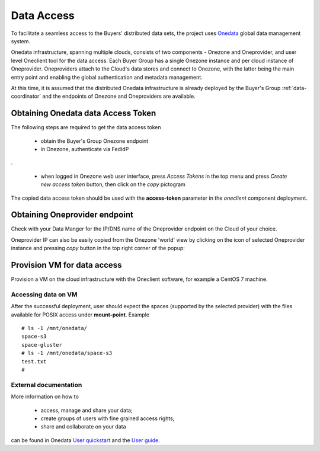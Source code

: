 Data Access
===========

To facilitate a seamless access to the Buyers' distributed data sets, the
project uses `Onedata <https://onedata.org>`_ global data management system.

Onedata infrastructure, spanning multiple clouds, consists of two components -
Onezone and Oneprovider, and user level Oneclient tool for the data access.
Each Buyer Group has a single Onezone instance and per cloud instance of
Oneprovider.  Oneproviders attach to the Cloud's data stores and connect to
Onezone, with the latter being the main entry point and enabling the global
authentication and metadata management.

At this time, it is assumed that the distributed Onedata infrastructure is
already deployed by the Buyer's Group :ref:`data-coordinator` and the endpoints of
Onezone and Oneproviders are available.

Obtaining Onedata data Access Token
~~~~~~~~~~~~~~~~~~~~~~~~~~~~~~~~~~~

The following steps are required to get the data access token

 * obtain the Buyer's Group Onezone endpoint
 * in Onezone, authenticate via FedIdP

.. image:: /images/onezone-login.png
.

 * when logged in Onezone web user interface, press `Access Tokens` in the top
   menu and press `Create new access token` button, then click on the `copy`
   pictogram

.. image:: images/dataaccess-gen-token.png
   :scale: 75 %
   :align: center

The copied data access token should be used with the **access-token** parameter
in the `oneclient` component deployment.

Obtaining Oneprovider endpoint
~~~~~~~~~~~~~~~~~~~~~~~~~~~~~~

Check with your Data Manger for the IP/DNS name of the Oneprovider endpoint on
the Cloud of your choice.

Oneprovider IP can also be easily copied from the Onezone 'world' view by
clicking on the icon of selected Oneprovider instance and pressing `copy` button
in the top right corner of the popup:

.. image:: images/onezone-provider-ip.png


Provision VM for data access
~~~~~~~~~~~~~~~~~~~~~~~~~~~~

Provision a VM on the cloud infrastructure with the Oneclient
software, for example a CentOS 7 machine.

Accessing data on VM
--------------------

After the successful deployment, user should expect the spaces (supported by
the selected provider) with the files available for POSIX access under
**mount-point**.  Example ::

    # ls -1 /mnt/onedata/
    space-s3
    space-gluster
    # ls -1 /mnt/onedata/space-s3
    test.txt
    #

External documentation
----------------------

More information on how to

 * access, manage and share your data;
 * create groups of users with fine grained access rights;
 * share and collaborate on your data

can be found in Onedata `User quickstart
<https://onedata.org/#/home/documentation/doc/getting_started/user_onedata_101.html>`_
and the `User guide
<https://onedata.org/#/home/documentation/doc/user_guide.html>`_.
